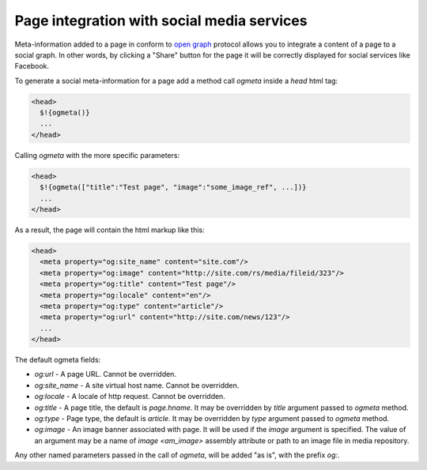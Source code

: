 .. _ogmeta:

Page integration with social media services
===========================================

Meta-information added to a page in conform to `open graph <http://ogp.me>`_ protocol
allows you to integrate a content of a page to a social graph. In other words,
by clicking a "Share" button for the page it will be correctly displayed for social services
like Facebook.

To generate a social meta-information for a page add a method call `ogmeta` inside a `head` html tag:

.. code-block:: html

    <head>
      $!{ogmeta()}
      ...
    </head>

Calling `ogmeta` with the more specific parameters:

.. code-block:: html

    <head>
      $!{ogmeta(["title":"Test page", "image":"some_image_ref", ...])}
      ...
    </head>

As a result, the page will contain the html markup like this:

.. code-block:: html

    <head>
      <meta property="og:site_name" content="site.com"/>
      <meta property="og:image" content="http://site.com/rs/media/fileid/323"/>
      <meta property="og:title" content="Test page"/>
      <meta property="og:locale" content="en"/>
      <meta property="og:type" content="article"/>
      <meta property="og:url" content="http://site.com/news/123"/>
      ...
    </head>

The default ogmeta fields:

* `og:url` - A page URL. Cannot be overridden.
* `og:site_name` - A site virtual host name. Cannot be overridden.
* `og:locale` - A locale of http request. Cannot be overridden.
* `og:title` - A page title, the default is `page.hname`. It may be overridden by `title` argument passed to `ogmeta` method.
* `og:type` - Page type, the default is `article`. It may be overridden by `type` argument passed to `ogmeta` method.
* `og:image` - An image banner associated with page. It will be used if the `image` argument is specified.
  The value of an argument may be a name of `image <am_image>` assembly attribute
  or path to an image file in media repository.

Any other named parameters passed in the call of `ogmeta`, will be added "as is",
with the prefix `og:`.

